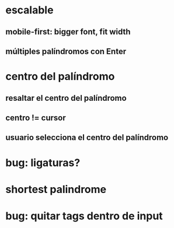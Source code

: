 * escalable
** mobile-first: bigger font, fit width
** múltiples palíndromos con Enter
* centro del palíndromo
** resaltar el centro del palíndromo
** centro != cursor
** usuario selecciona el centro del palíndromo
* bug: ligaturas?
* shortest palindrome
* bug: quitar tags dentro de input
